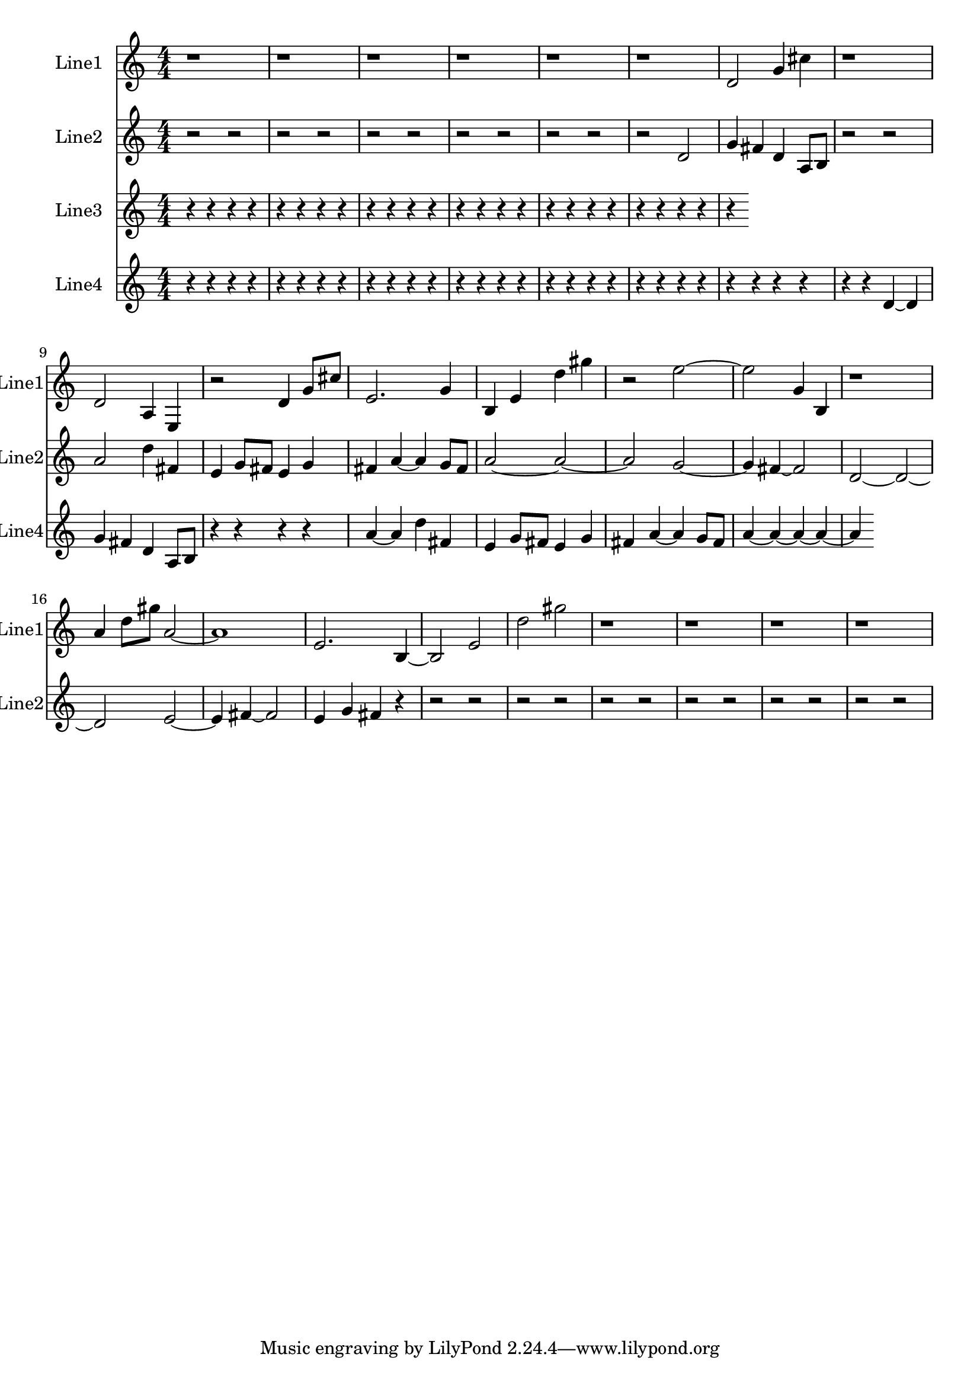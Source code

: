 % 2016-09-03 00:14

\version "2.18.2"
\language "english"

\header {}

\layout {}

\paper {}

\score {
    \new Score <<
        \context Staff = "line1" {
            \set Staff.instrumentName = \markup { Line1 }
            \set Staff.shortInstrumentName = \markup { Line1 }
            {
                \numericTimeSignature
                \time 4/4
                \bar "||"
                \accidentalStyle modern-cautionary
                r1
                r1
                r1
                r1
                r1
                r1
                d'2
                g'4
                cs''4
                r1
                d'2
                a4
                e4
                r2
                d'4
                g'8 [
                cs''8 ]
                e'2.
                g'4
                b4
                e'4
                d''4
                gs''4
                r2
                e''2 ~
                e''2
                g'4
                b4
                r1
                a'4
                d''8 [
                gs''8 ]
                a'2 ~
                a'1
                e'2.
                b4 ~
                b2
                e'2
                d''2
                gs''2
                r1
                r1
                r1
                r1
            }
        }
        \context Staff = "line2" {
            \set Staff.instrumentName = \markup { Line2 }
            \set Staff.shortInstrumentName = \markup { Line2 }
            {
                \numericTimeSignature
                \time 4/4
                \bar "||"
                \accidentalStyle modern-cautionary
                r2
                r2
                r2
                r2
                r2
                r2
                r2
                r2
                r2
                r2
                r2
                d'2
                g'4
                fs'4
                d'4
                a8 [
                b8 ]
                r2
                r2
                a'2
                d''4
                fs'4
                e'4
                g'8 [
                fs'8 ]
                e'4
                g'4
                fs'4
                a'4 ~
                a'4
                g'8 [
                fs'8 ]
                a'2 ~
                a'2 ~
                a'2
                g'2 ~
                g'4
                fs'4 ~
                fs'2
                d'2 ~
                d'2 ~
                d'2
                e'2 ~
                e'4
                fs'4 ~
                fs'2
                e'4
                g'4
                fs'4
                r4
                r2
                r2
                r2
                r2
                r2
                r2
                r2
                r2
                r2
                r2
                r2
                r2
            }
        }
        \context Staff = "line3" {
            \set Staff.instrumentName = \markup { Line3 }
            \set Staff.shortInstrumentName = \markup { Line3 }
            {
                \numericTimeSignature
                \time 4/4
                \bar "||"
                \accidentalStyle modern-cautionary
                r4
                r4
                r4
                r4
                r4
                r4
                r4
                r4
                r4
                r4
                r4
                r4
                r4
                r4
                r4
                r4
                r4
                r4
                r4
                r4
                r4
                r4
                r4
                r4
                r4
            }
        }
        \context Staff = "line4" {
            \set Staff.instrumentName = \markup { Line4 }
            \set Staff.shortInstrumentName = \markup { Line4 }
            {
                \numericTimeSignature
                \time 4/4
                \bar "||"
                \accidentalStyle modern-cautionary
                r4
                r4
                r4
                r4
                r4
                r4
                r4
                r4
                r4
                r4
                r4
                r4
                r4
                r4
                r4
                r4
                r4
                r4
                r4
                r4
                r4
                r4
                r4
                r4
                r4
                r4
                r4
                r4
                r4
                r4
                d'4 ~
                d'4
                g'4
                fs'4
                d'4
                a8 [
                b8 ]
                r4
                r4
                r4
                r4
                a'4 ~
                a'4
                d''4
                fs'4
                e'4
                g'8 [
                fs'8 ]
                e'4
                g'4
                fs'4
                a'4 ~
                a'4
                g'8 [
                fs'8 ]
                a'4 ~
                a'4 ~
                a'4 ~
                a'4 ~
                a'4
            }
        }
    >>
}